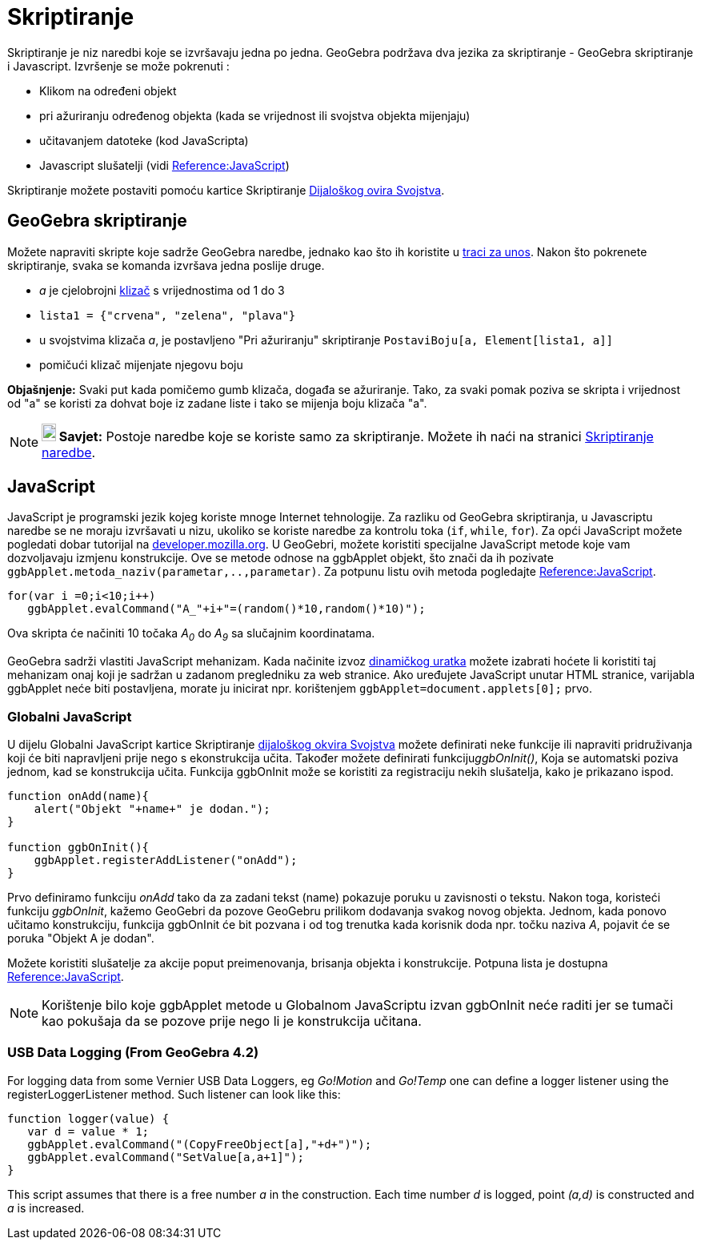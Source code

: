 = Skriptiranje
:page-en: Scripting
ifdef::env-github[:imagesdir: /hr/modules/ROOT/assets/images]

Skriptiranje je niz naredbi koje se izvršavaju jedna po jedna. GeoGebra podržava dva jezika za skriptiranje - GeoGebra
skriptiranje i Javascript. Izvršenje se može pokrenuti :

* Klikom na određeni objekt
* pri ažuriranju određenog objekta (kada se vrijednost ili svojstva objekta mijenjaju)
* učitavanjem datoteke (kod JavaScripta)
* Javascript slušatelji (vidi http://wiki.geogebra.org/en/Reference:JavaScript[Reference:JavaScript])

Skriptiranje možete postaviti pomoću kartice Skriptiranje xref:/Dijaloški_okvir_Svojstva.adoc[Dijaloškog ovira
Svojstva].

== GeoGebra skriptiranje

Možete napraviti skripte koje sadrže GeoGebra naredbe, jednako kao što ih koristite u xref:/Traka_za_unos.adoc[traci za
unos]. Nakon što pokrenete skriptiranje, svaka se komanda izvršava jedna poslije druge.

[EXAMPLE]
====

* _a_ je cjelobrojni xref:/tools/Klizač.adoc[klizač] s vrijednostima od 1 do 3
* `++lista1 = {"crvena", "zelena", "plava"}++`
* u svojstvima klizača _a_, je postavljeno "Pri ažuriranju" skriptiranje `++PostaviBoju[a, Element[lista1, a]]++`
* pomičući klizač mijenjate njegovu boju

====

*Objašnjenje:* Svaki put kada pomičemo gumb klizača, događa se ažuriranje. Tako, za svaki pomak poziva se skripta i
vrijednost od "a" se koristi za dohvat boje iz zadane liste i tako se mijenja boju klizača "a".

[NOTE]
====

*image:18px-Bulbgraph.png[Note,title="Note",width=18,height=22] Savjet:* Postoje naredbe koje se koriste samo za
skriptiranje. Možete ih naći na stranici xref:/commands/Skriptiranje_naredbe.adoc[Skriptiranje naredbe].

====

== JavaScript

JavaScript je programski jezik kojeg koriste mnoge Internet tehnologije. Za razliku od GeoGebra skriptiranja, u
Javascriptu naredbe se ne moraju izvršavati u nizu, ukoliko se koriste naredbe za kontrolu toka (`++if++`, `++while++`,
`++for++`). Za opći JavaScript možete pogledati dobar tutorijal na
https://developer.mozilla.org/en/JavaScript/Guide[developer.mozilla.org]. U GeoGebri, možete koristiti specijalne
JavaScript metode koje vam dozvoljavaju izmjenu konstrukcije. Ove se metode odnose na ggbApplet objekt, što znači da ih
pozivate `++ggbApplet.metoda_naziv(parametar,..,parametar)++`. Za potpunu listu ovih metoda pogledajte
http://wiki.geogebra.org/en/Reference:JavaScript[Reference:JavaScript].

[EXAMPLE]
====

....
for(var i =0;i<10;i++) 
   ggbApplet.evalCommand("A_"+i+"=(random()*10,random()*10)");
....

Ova skripta će načiniti 10 točaka _A~0~_ do _A~9~_ sa slučajnim koordinatama.

====

GeoGebra sadrži vlastiti JavaScript mehanizam. Kada načinite izvoz
xref:/Dijaloški_okvir_Izvoz_dinamičkog_uratka.adoc[dinamičkog uratka] možete izabrati hoćete li koristiti taj mehanizam
onaj koji je sadržan u zadanom pregledniku za web stranice. Ako uređujete JavaScript unutar HTML stranice, varijabla
ggbApplet neće biti postavljena, morate ju inicirat npr. korištenjem `++ggbApplet=document.applets[0];++` prvo.

=== Globalni JavaScript

U dijelu Globalni JavaScript kartice Skriptiranje xref:/Dijaloški_okvir_Svojstva.adoc[dijaloškog okvira Svojstva] možete
definirati neke funkcije ili napraviti pridruživanja koji će biti napravljeni prije nego s ekonstrukcija učita. Također
možete definirati funkciju__ggbOnInit()__, Koja se automatski poziva jednom, kad se konstrukcija učita. Funkcija
ggbOnInit može se koristiti za registraciju nekih slušatelja, kako je prikazano ispod.

[EXAMPLE]
====

....
function onAdd(name){
    alert("Objekt "+name+" je dodan.");
}

function ggbOnInit(){
    ggbApplet.registerAddListener("onAdd");
}
....

Prvo definiramo funkciju _onAdd_ tako da za zadani tekst (name) pokazuje poruku u zavisnosti o tekstu. Nakon toga,
koristeći funkciju _ggbOnInit_, kažemo GeoGebri da pozove GeoGebru prilikom dodavanja svakog novog objekta. Jednom, kada
ponovo učitamo konstrukciju, funkcija ggbOnInit će bit pozvana i od tog trenutka kada korisnik doda npr. točku naziva
_A_, pojavit će se poruka "Objekt A je dodan".

====

Možete koristiti slušatelje za akcije poput preimenovanja, brisanja objekta i konstrukcije. Potpuna lista je dostupna
http://wiki.geogebra.org/en/Reference:JavaScript[Reference:JavaScript].

[NOTE]
====

Korištenje bilo koje ggbApplet metode u Globalnom JavaScriptu izvan ggbOnInit neće raditi jer se tumači kao pokušaja da
se pozove prije nego li je konstrukcija učitana.

====

=== USB Data Logging (From GeoGebra 4.2)

For logging data from some Vernier USB Data Loggers, eg _Go!Motion_ and _Go!Temp_ one can define a logger listener using
the registerLoggerListener method. Such listener can look like this:

....
function logger(value) {
   var d = value * 1;
   ggbApplet.evalCommand("(CopyFreeObject[a],"+d+")");
   ggbApplet.evalCommand("SetValue[a,a+1]");
}
....

This script assumes that there is a free number _a_ in the construction. Each time number _d_ is logged, point _(a,d)_
is constructed and _a_ is increased.

